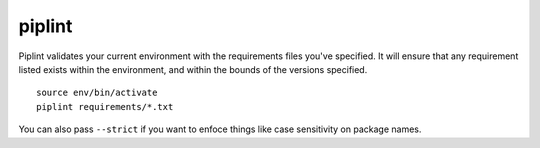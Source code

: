 piplint
=======

Piplint validates your current environment with the requirements files you've specified. It will
ensure that any requirement listed exists within the environment, and within the bounds of the versions specified.

::

    source env/bin/activate
    piplint requirements/*.txt

You can also pass ``--strict`` if you want to enfoce things like case sensitivity on package names.